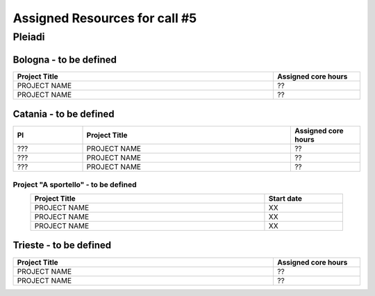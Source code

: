 Assigned Resources for call #5
==============================

*********
Pleiadi
*********

.. raw:: html

   <h3> Resouces available from  - to -< /h3>
   

Bologna - to be defined
^^^^^^^^^^^^^^^^^^^^^^
.. table::
  :width: 100%
  :widths: 3 1

  ================================================================================================================    ======================  
  Project Title                                                                                                        Assigned core hours 
  ================================================================================================================    ======================  
  PROJECT NAME                                                                                                              ??
  PROJECT NAME                                                                                                              ??    
  ================================================================================================================    ======================
   

.. |br| raw:: html

     <br>

Catania - to be defined
^^^^^^^^^^^^^^^^^^^^^^
.. table::
  :width: 100%
  :widths: 1 3 1

  ===================== ===============================================================================================================  ====================
  PI                    Project Title                                                                                                     Assigned core hours 
  ===================== ===============================================================================================================  ====================  
    ???                  PROJECT NAME                                                                                                           ??
    ???                  PROJECT NAME                                                                                                           ??
    ???                  PROJECT NAME                                                                                                           ??

  ===================== ===============================================================================================================  ====================


**Project "A sportello" - to be defined**
"""""""""""""""""""""
.. table::
  :width: 90%
  :widths: 3 1
  :align: center

  =====================================================================================================================   ===================
  Project Title                                                                                                           Start date           
  =====================================================================================================================   ===================  
  PROJECT NAME                                                                                                                    XX         
  PROJECT NAME                                                                                                                    XX         
  PROJECT NAME                                                                                                                    XX         
  =====================================================================================================================   =================== 

.. |br| raw:: html

     <br>

Trieste - to be defined
^^^^^^^^^^^^^^^^^^^^^^
.. table::
  :width: 100%
  :widths: 3 1

  =====================================================================================================================   ===================
  Project Title                                                                                                           Assigned core hours  
  =====================================================================================================================   ===================  
  PROJECT NAME                                                                                                                    ??
  PROJECT NAME                                                                                                                    ??
  
  =====================================================================================================================   ===================  
  
.. |br| raw:: html

     <br>
